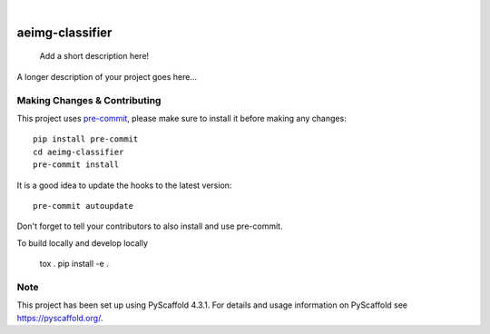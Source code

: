 .. These are examples of badges you might want to add to your README:
   please update the URLs accordingly

    .. image:: https://api.cirrus-ci.com/github/<USER>/aeimg-classifier.svg?branch=main
        :alt: Built Status
        :target: https://cirrus-ci.com/github/<USER>/aeimg-classifier
    .. image:: https://readthedocs.org/projects/aeimg-classifier/badge/?version=latest
        :alt: ReadTheDocs
        :target: https://aeimg-classifier.readthedocs.io/en/stable/
    .. image:: https://img.shields.io/coveralls/github/<USER>/aeimg-classifier/main.svg
        :alt: Coveralls
        :target: https://coveralls.io/r/<USER>/aeimg-classifier
    .. image:: https://img.shields.io/pypi/v/aeimg-classifier.svg
        :alt: PyPI-Server
        :target: https://pypi.org/project/aeimg-classifier/
    .. image:: https://img.shields.io/conda/vn/conda-forge/aeimg-classifier.svg
        :alt: Conda-Forge
        :target: https://anaconda.org/conda-forge/aeimg-classifier
    .. image:: https://pepy.tech/badge/aeimg-classifier/month
        :alt: Monthly Downloads
        :target: https://pepy.tech/project/aeimg-classifier
    .. image:: https://img.shields.io/twitter/url/http/shields.io.svg?style=social&label=Twitter
        :alt: Twitter
        :target: https://twitter.com/aeimg-classifier

.. image:: https://img.shields.io/badge/-PyScaffold-005CA0?logo=pyscaffold
    :alt: Project generated with PyScaffold
    :target: https://pyscaffold.org/

|

================
aeimg-classifier
================


    Add a short description here!


A longer description of your project goes here...


.. _pyscaffold-notes:

Making Changes & Contributing
=============================

This project uses `pre-commit`_, please make sure to install it before making any
changes::

    pip install pre-commit
    cd aeimg-classifier
    pre-commit install

It is a good idea to update the hooks to the latest version::

    pre-commit autoupdate

Don't forget to tell your contributors to also install and use pre-commit.

.. _pre-commit: https://pre-commit.com/

To build locally and develop locally

    tox .
    pip install -e .

Note
====

This project has been set up using PyScaffold 4.3.1. For details and usage
information on PyScaffold see https://pyscaffold.org/.
